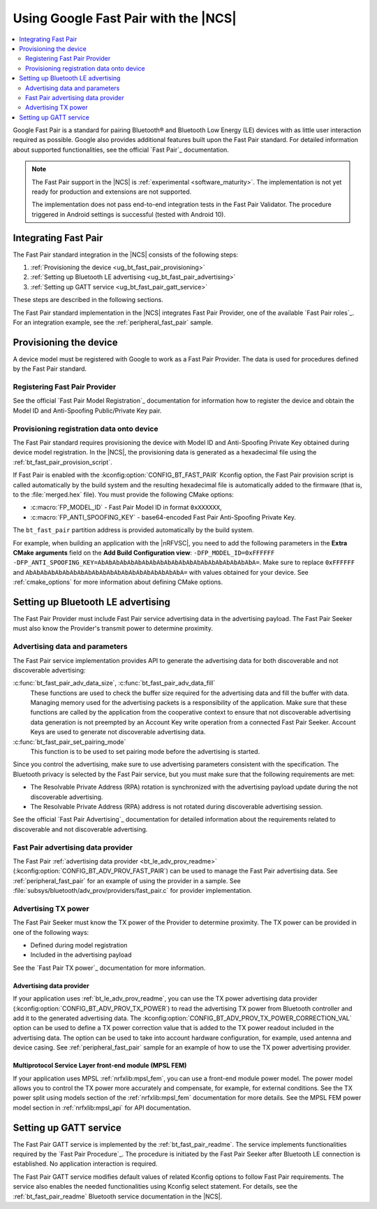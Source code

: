 .. _ug_bt_fast_pair:

Using Google Fast Pair with the |NCS|
#####################################

.. contents::
   :local:
   :depth: 2

Google Fast Pair is a standard for pairing Bluetooth® and Bluetooth Low Energy (LE) devices with as little user interaction required as possible.
Google also provides additional features built upon the Fast Pair standard.
For detailed information about supported functionalities, see the official `Fast Pair`_ documentation.

.. note::
   The Fast Pair support in the |NCS| is :ref:`experimental <software_maturity>`.
   The implementation is not yet ready for production and extensions are not supported.

   The implementation does not pass end-to-end integration tests in the Fast Pair Validator.
   The procedure triggered in Android settings is successful (tested with Android 10).

Integrating Fast Pair
*********************

The Fast Pair standard integration in the |NCS| consists of the following steps:

1. :ref:`Provisioning the device <ug_bt_fast_pair_provisioning>`
#. :ref:`Setting up Bluetooth LE advertising <ug_bt_fast_pair_advertising>`
#. :ref:`Setting up GATT service <ug_bt_fast_pair_gatt_service>`

These steps are described in the following sections.

The Fast Pair standard implementation in the |NCS| integrates Fast Pair Provider, one of the available `Fast Pair roles`_.
For an integration example, see the :ref:`peripheral_fast_pair` sample.

.. rst-class:: numbered-step

.. _ug_bt_fast_pair_provisioning:

Provisioning the device
***********************

A device model must be registered with Google to work as a Fast Pair Provider.
The data is used for procedures defined by the Fast Pair standard.

Registering Fast Pair Provider
==============================

See the official `Fast Pair Model Registration`_ documentation for information how to register the device and obtain the Model ID and Anti-Spoofing Public/Private Key pair.

Provisioning registration data onto device
==========================================

The Fast Pair standard requires provisioning the device with Model ID and Anti-Spoofing Private Key obtained during device model registration.
In the |NCS|, the provisioning data is generated as a hexadecimal file using the :ref:`bt_fast_pair_provision_script`.

If Fast Pair is enabled with the :kconfig:option:`CONFIG_BT_FAST_PAIR` Kconfig option, the Fast Pair provision script is called automatically by the build system and the resulting hexadecimal file is automatically added to the firmware (that is, to the :file:`merged.hex` file).
You must provide the following CMake options:

* :c:macro:`FP_MODEL_ID` - Fast Pair Model ID in format ``0xXXXXXX``,
* :c:macro:`FP_ANTI_SPOOFING_KEY` - base64-encoded Fast Pair Anti-Spoofing Private Key.

The ``bt_fast_pair`` partition address is provided automatically by the build system.

For example, when building an application with the |nRFVSC|, you need to add the following parameters in the **Extra CMake arguments** field on the **Add Build Configuration view**: ``-DFP_MODEL_ID=0xFFFFFF -DFP_ANTI_SPOOFING_KEY=AbAbAbAbAbAbAbAbAbAbAbAbAbAbAbAbAbAbAbAbAbA=``.
Make sure to replace ``0xFFFFFF`` and ``AbAbAbAbAbAbAbAbAbAbAbAbAbAbAbAbAbAbAbAbAbA=`` with values obtained for your device.
See :ref:`cmake_options` for more information about defining CMake options.

.. rst-class:: numbered-step

.. _ug_bt_fast_pair_advertising:

Setting up Bluetooth LE advertising
***********************************

The Fast Pair Provider must include Fast Pair service advertising data in the advertising payload.
The Fast Pair Seeker must also know the Provider's transmit power to determine proximity.

Advertising data and parameters
===============================

The Fast Pair service implementation provides API to generate the advertising data for both discoverable and not discoverable advertising:

:c:func:`bt_fast_pair_adv_data_size`, :c:func:`bt_fast_pair_adv_data_fill`
  These functions are used to check the buffer size required for the advertising data and fill the buffer with data.
  Managing memory used for the advertising packets is a responsibility of the application.
  Make sure that these functions are called by the application from the cooperative context to ensure that not discoverable advertising data generation is not preempted by an Account Key write operation from a connected Fast Pair Seeker.
  Account Keys are used to generate not discoverable advertising data.

:c:func:`bt_fast_pair_set_pairing_mode`
  This function is to be used to set pairing mode before the advertising is started.

Since you control the advertising, make sure to use advertising parameters consistent with the specification.
The Bluetooth privacy is selected by the Fast Pair service, but you must make sure that the following requirements are met:

* The Resolvable Private Address (RPA) rotation is synchronized with the advertising payload update during the not discoverable advertising.
* The Resolvable Private Address (RPA) address is not rotated during discoverable advertising session.

See the official `Fast Pair Advertising`_ documentation for detailed information about the requirements related to discoverable and not discoverable advertising.

Fast Pair advertising data provider
===================================

The Fast Pair :ref:`advertising data provider <bt_le_adv_prov_readme>` (:kconfig:option:`CONFIG_BT_ADV_PROV_FAST_PAIR`) can be used to manage the Fast Pair advertising data.
See :ref:`peripheral_fast_pair` for an example of using the provider in a sample.
See :file:`subsys/bluetooth/adv_prov/providers/fast_pair.c` for provider implementation.

Advertising TX power
====================

The Fast Pair Seeker must know the TX power of the Provider to determine proximity.
The TX power can be provided in one of the following ways:

* Defined during model registration
* Included in the advertising payload

See the `Fast Pair TX power`_ documentation for more information.

Advertising data provider
-------------------------

If your application uses :ref:`bt_le_adv_prov_readme`, you can use the TX power advertising data provider (:kconfig:option:`CONFIG_BT_ADV_PROV_TX_POWER`) to read the advertising TX power from Bluetooth controller and add it to the generated advertising data.
The :kconfig:option:`CONFIG_BT_ADV_PROV_TX_POWER_CORRECTION_VAL` option can be used to define a TX power correction value that is added to the TX power readout included in the advertising data.
The option can be used to take into account hardware configuration, for example, used antenna and device casing.
See :ref:`peripheral_fast_pair` sample for an example of how to use the TX power advertising provider.

Multiprotocol Service Layer front-end module (MPSL FEM)
-------------------------------------------------------

If your application uses MPSL :ref:`nrfxlib:mpsl_fem`, you can use a front-end module power model.
The power model allows you to control the TX power more accurately and compensate, for example, for external conditions.
See the TX power split using models section of the :ref:`nrfxlib:mpsl_fem` documentation for more details.
See the MPSL FEM power model section in :ref:`nrfxlib:mpsl_api` for API documentation.

.. rst-class:: numbered-step

.. _ug_bt_fast_pair_gatt_service:

Setting up GATT service
***********************

The Fast Pair GATT service is implemented by the :ref:`bt_fast_pair_readme`.
The service implements functionalities required by the `Fast Pair Procedure`_.
The procedure is initiated by the Fast Pair Seeker after Bluetooth LE connection is established.
No application interaction is required.

The Fast Pair GATT service modifies default values of related Kconfig options to follow Fast Pair requirements.
The service also enables the needed functionalities using Kconfig select statement.
For details, see the :ref:`bt_fast_pair_readme` Bluetooth service documentation in the |NCS|.
